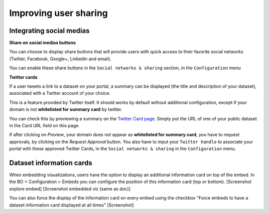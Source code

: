 Improving user sharing
======================

Integrating social medias
-------------------------

**Share on social medias buttons**

You can choose to display share buttons that will provide users with quick access to their favorite social networks (Twitter, Facebook, Google+, LinkedIn and email).

You can enable these share buttons in the ``Social networks & sharing`` section, in the ``Configuration`` menu

.. image:: img/links__share-buttons-configuration-en.png


**Twitter cards**

If a user tweets a link to a dataset on your portal, a summary can be displayed (the title and description of your dataset), associated with a Twitter account of your choice.

.. image:: img/links__twittercard-fr.png

This is a feature provided by Twitter itself. It should works by default without additional configuration, except if your domain is not **whitelisted for summary card** by twitter.

You can check this by previewing a summary on the `Twitter Card page <https://cards-dev.twitter.com/validator>`_. Simply put the URL of one of your public dataset in the Card URL field on this page. 

If after clicking on *Preview*, your domain does not appear as **whitelisted for summary card**, you have to request approvals, by clicking on the *Request Approval* button. You also have to input your ``Twitter handle`` to associate your portal with these approved Twitter Cards, in the ``Social networks & sharing`` in the ``Configuration`` menu.

.. image:: img/links__twittercards-configuration-en.png



Dataset information cards
-------------------------

When embedding visualizations, users have the option to display an additional information card on top of the embed.
In the BO > Configuration > Embeds you can configure the position of this information card (top or bottom).
[Screenshot explore embed]
[Screenshot embedded viz (same as doc)]

You can also force the display of the information card on every embed using the checkbox "Force embeds to have a dataset information card displayed at all times"
[Screenshot]